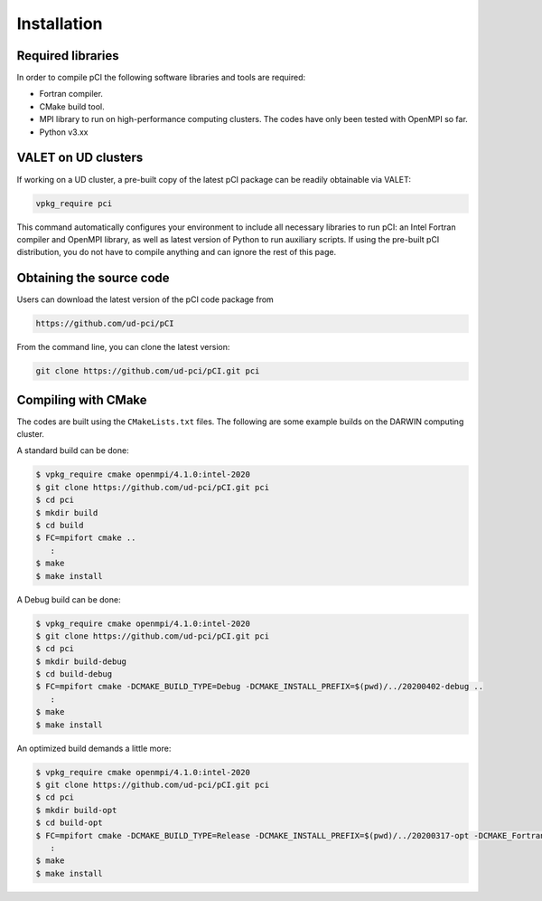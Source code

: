 Installation
============

Required libraries
------------------
In order to compile pCI the following software libraries and tools are required:

* Fortran compiler.
* CMake build tool.
* MPI library to run on high-performance computing clusters. The codes have only been tested with OpenMPI so far.
* Python v3.xx

VALET on UD clusters
--------------------

If working on a UD cluster, a pre-built copy of the latest pCI package can be readily obtainable via VALET:

.. code-block:: 

   vpkg_require pci

This command automatically configures your environment to include all necessary libraries to run pCI: an Intel Fortran compiler and OpenMPI library, as well as latest version of Python to run auxiliary scripts. If using the pre-built pCI distribution, you do not have to compile anything and can ignore the rest of this page.

Obtaining the source code
-------------------------
Users can download the latest version of the pCI code package from

.. code-block:: 

   https://github.com/ud-pci/pCI

From the command line, you can clone the latest version:

.. code-block:: 

   git clone https://github.com/ud-pci/pCI.git pci

Compiling with CMake
--------------------

The codes are built using the ``CMakeLists.txt`` files. The following are some example builds on the DARWIN computing cluster.

A standard build can be done:

.. code-block:: 

   $ vpkg_require cmake openmpi/4.1.0:intel-2020
   $ git clone https://github.com/ud-pci/pCI.git pci
   $ cd pci
   $ mkdir build
   $ cd build
   $ FC=mpifort cmake ..
      :
   $ make
   $ make install


A Debug build can be done:

.. code-block:: 

   $ vpkg_require cmake openmpi/4.1.0:intel-2020
   $ git clone https://github.com/ud-pci/pCI.git pci
   $ cd pci
   $ mkdir build-debug
   $ cd build-debug
   $ FC=mpifort cmake -DCMAKE_BUILD_TYPE=Debug -DCMAKE_INSTALL_PREFIX=$(pwd)/../20200402-debug ..
      :
   $ make
   $ make install

An optimized build demands a little more:

.. code-block:: 

   $ vpkg_require cmake openmpi/4.1.0:intel-2020
   $ git clone https://github.com/ud-pci/pCI.git pci
   $ cd pci
   $ mkdir build-opt
   $ cd build-opt
   $ FC=mpifort cmake -DCMAKE_BUILD_TYPE=Release -DCMAKE_INSTALL_PREFIX=$(pwd)/../20200317-opt -DCMAKE_Fortran_FLAGS_RELEASE="-g -O3 -mcmodel=large   -xHost -m64" ..
      :
   $ make
   $ make install
